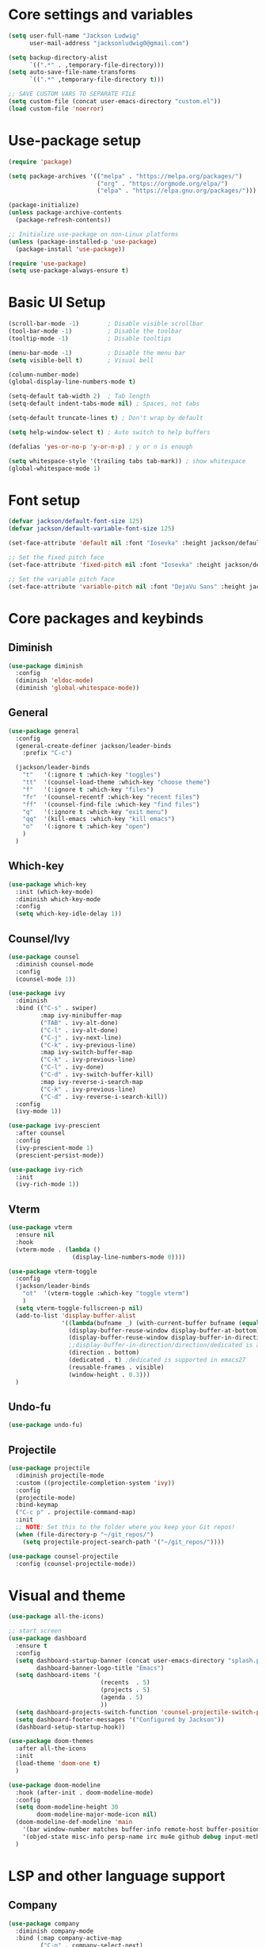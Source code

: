 #+title Init.el Generator
#+PROPERTY: header-args:emacs-lisp :tangle ~/.emacs.d/init.el

* Core settings and variables
#+begin_src emacs-lisp
  (setq user-full-name "Jackson Ludwig"
        user-mail-address "jacksonludwig0@gmail.com")

  (setq backup-directory-alist
        `((".*" . ,temporary-file-directory)))
  (setq auto-save-file-name-transforms
        `((".*" ,temporary-file-directory t)))

  ;; SAVE CUSTOM VARS TO SEPARATE FILE
  (setq custom-file (concat user-emacs-directory "custom.el"))
  (load custom-file 'noerror)
#+end_src
* Use-package setup
#+begin_src emacs-lisp
  (require 'package)

  (setq package-archives '(("melpa" . "https://melpa.org/packages/")
                           ("org" . "https://orgmode.org/elpa/")
                           ("elpa" . "https://elpa.gnu.org/packages/")))

  (package-initialize)
  (unless package-archive-contents
    (package-refresh-contents))

  ;; Initialize use-package on non-Linux platforms
  (unless (package-installed-p 'use-package)
    (package-install 'use-package))

  (require 'use-package)
  (setq use-package-always-ensure t)
#+end_src
* Basic UI Setup
#+begin_src emacs-lisp
  (scroll-bar-mode -1)        ; Disable visible scrollbar
  (tool-bar-mode -1)          ; Disable the toolbar
  (tooltip-mode -1)           ; Disable tooltips

  (menu-bar-mode -1)          ; Disable the menu bar
  (setq visible-bell t)       ; Visual bell

  (column-number-mode)
  (global-display-line-numbers-mode t)

  (setq-default tab-width 2)  ; Tab length
  (setq-default indent-tabs-mode nil) ; Spaces, not tabs

  (setq-default truncate-lines t) ; Don't wrap by default

  (setq help-window-select t) ; Auto switch to help buffers

  (defalias 'yes-or-no-p 'y-or-n-p) ; y or n is enough

  (setq whitespace-style '(trailing tabs tab-mark)) ; show whitespace
  (global-whitespace-mode 1)
#+end_src
* Font setup
#+begin_src emacs-lisp
  (defvar jackson/default-font-size 125)
  (defvar jackson/default-variable-font-size 125)

  (set-face-attribute 'default nil :font "Iosevka" :height jackson/default-font-size)

  ;; Set the fixed pitch face
  (set-face-attribute 'fixed-pitch nil :font "Iosevka" :height jackson/default-font-size)

  ;; Set the variable pitch face
  (set-face-attribute 'variable-pitch nil :font "DejaVu Sans" :height jackson/default-variable-font-size :weight 'regular)
#+end_src
* Core packages and keybinds
** Diminish
#+begin_src emacs-lisp
  (use-package diminish
    :config
    (diminish 'eldoc-mode)
    (diminish 'global-whitespace-mode))
#+end_src
** General
#+begin_src emacs-lisp
  (use-package general
    :config
    (general-create-definer jackson/leader-binds
      :prefix "C-c")

    (jackson/leader-binds
      "t"   '(:ignore t :which-key "toggles")
      "tt"  '(counsel-load-theme :which-key "choose theme")
      "f"   '(:ignore t :which-key "files")
      "fr"  '(counsel-recentf :which-key "recent files")
      "ff"  '(counsel-find-file :which-key "find files")
      "q"   '(:ignore t :which-key "exit menu")
      "qq"  '(kill-emacs :which-key "kill emacs")
      "o"   '(:ignore t :which-key "open")
      )
    )
#+end_src
** Which-key
#+begin_src emacs-lisp
  (use-package which-key
    :init (which-key-mode)
    :diminish which-key-mode
    :config
    (setq which-key-idle-delay 1))
#+end_src
** Counsel/Ivy
#+begin_src emacs-lisp
  (use-package counsel
    :diminish counsel-mode
    :config
    (counsel-mode 1))

  (use-package ivy
    :diminish
    :bind (("C-s" . swiper)
           :map ivy-minibuffer-map
           ("TAB" . ivy-alt-done)
           ("C-l" . ivy-alt-done)
           ("C-j" . ivy-next-line)
           ("C-k" . ivy-previous-line)
           :map ivy-switch-buffer-map
           ("C-k" . ivy-previous-line)
           ("C-l" . ivy-done)
           ("C-d" . ivy-switch-buffer-kill)
           :map ivy-reverse-i-search-map
           ("C-k" . ivy-previous-line)
           ("C-d" . ivy-reverse-i-search-kill))
    :config
    (ivy-mode 1))

  (use-package ivy-prescient
    :after counsel
    :config
    (ivy-prescient-mode 1)
    (prescient-persist-mode))

  (use-package ivy-rich
    :init
    (ivy-rich-mode 1))
#+end_src
** Vterm
#+begin_src emacs-lisp
  (use-package vterm
    :ensure nil
    :hook
    (vterm-mode . (lambda ()
                    (display-line-numbers-mode 0))))

  (use-package vterm-toggle
    :config
    (jackson/leader-binds
      "ot"  '(vterm-toggle :which-key "toggle vterm")
      )
    (setq vterm-toggle-fullscreen-p nil)
    (add-to-list 'display-buffer-alist
                 '((lambda(bufname _) (with-current-buffer bufname (equal major-mode 'vterm-mode)))
                   (display-buffer-reuse-window display-buffer-at-bottom)
                   (display-buffer-reuse-window display-buffer-in-direction)
                   ;;display-buffer-in-direction/direction/dedicated is added in emacs27
                   (direction . bottom)
                   (dedicated . t) ;dedicated is supported in emacs27
                   (reusable-frames . visible)
                   (window-height . 0.3)))
    )
#+end_src
** Undo-fu
#+begin_src emacs-lisp
  (use-package undo-fu)
#+end_src
** Projectile
#+begin_src emacs-lisp
  (use-package projectile
    :diminish projectile-mode
    :custom ((projectile-completion-system 'ivy))
    :config
    (projectile-mode)
    :bind-keymap
    ("C-c p" . projectile-command-map)
    :init
    ;; NOTE: Set this to the folder where you keep your Git repos!
    (when (file-directory-p "~/git_repos/")
      (setq projectile-project-search-path '("~/git_repos/"))))

  (use-package counsel-projectile
    :config (counsel-projectile-mode))
#+end_src
* Visual and theme
#+begin_src emacs-lisp
  (use-package all-the-icons)

  ;; start screen
  (use-package dashboard
    :ensure t
    :config
    (setq dashboard-startup-banner (concat user-emacs-directory "splash.png")
          dashboard-banner-logo-title "Emacs")
    (setq dashboard-items '(
                            (recents  . 5)
                            (projects . 5)
                            (agenda . 5)
                            ))
    (setq dashboard-projects-switch-function 'counsel-projectile-switch-project-by-name)
    (setq dashboard-footer-messages '("Configured by Jackson"))
    (dashboard-setup-startup-hook))

  (use-package doom-themes
    :after all-the-icons
    :init
    (load-theme 'doom-one t)
    )

  (use-package doom-modeline
    :hook (after-init . doom-modeline-mode)
    :config
    (setq doom-modeline-height 30
          doom-modeline-major-mode-icon nil)
    (doom-modeline-def-modeline 'main
      '(bar window-number matches buffer-info remote-host buffer-position selection-info)
      '(objed-state misc-info persp-name irc mu4e github debug input-method buffer-encoding lsp major-mode process vcs checker))
    )
#+end_src
* LSP and other language support
** Company
#+begin_src emacs-lisp
  (use-package company
    :diminish company-mode
    :bind (:map company-active-map
           ("C-n" . company-select-next)
           ("C-p" . company-select-previous))
    :config
    ;; (setq company-idle-delay nil)
    (global-company-mode t))
#+end_src
** Flycheck
#+begin_src emacs-lisp
  ;; Better docs with eglot (if using) and maybe other things
  (use-package markdown-mode)

  (use-package flycheck
    :init (global-flycheck-mode)
    :config
    (setq flycheck-check-syntax-automatically '(save))
    )
#+end_src
** Yasnippet
#+begin_src emacs-lisp
  (use-package yasnippet
    :hook
    (prog-mode . yas-minor-mode)
    )

  (use-package yasnippet-snippets)
#+end_src
** LSP Mode and LSP UI
#+begin_src emacs-lisp
  (use-package lsp-mode
    :commands (lsp lsp-deferred)

    :hook
    (python-mode . lsp)
    (go-mode . lsp)
    (web-mode . lsp)
    (help-mode . visual-line-mode) ;; visual line mode for docs

    :init
    (setq lsp-keymap-prefix "C-c l")

    :config
    (setq gc-cons-threshold 100000000)
    (setq read-process-output-max (* 1024 1024)) ;; 1mb
    (setq lsp-log-io nil) ;; just in case
    (setq lsp-completion-provider :capf)
    (setq create-lockfiles nil) ;; disable lockfiles because they annoy some LSP

    ;; (setq lsp-enable-snippet nil) ;; disable lsp snippet
    (setq lsp-headerline-breadcrumb-enable nil) ;; disable breadcrumb
    (setq lsp-enable-symbol-highlighting nil) ;; disable symbol highlight
    (setq lsp-enable-links nil) ;; disable links
  
    (lsp-enable-which-key-integration t)

    ;; Make help buffers nicer
    (add-to-list 'display-buffer-alist
               '((lambda (buffer _) (with-current-buffer buffer
                                      (seq-some (lambda (mode)
                                                  (derived-mode-p mode))
                                                '(help-mode))))
                 (display-buffer-reuse-window display-buffer-below-selected)
                 (reusable-frames . visible)
                 (window-height . 0.30)))
    )

  (use-package lsp-ui
    :hook (lsp-mode . lsp-ui-mode)
    :config
    (setq lsp-ui-doc-position 'at-point
          lsp-ui-doc-enable nil
          lsp-ui-sideline-enable nil)
    )
#+end_src
** Major mode config
*** Python
#+begin_src emacs-lisp
  (use-package lsp-pyright
    :hook (python-mode . (lambda ()
                            (require 'lsp-pyright)
                            (lsp))))
#+end_src
*** Go
#+begin_src emacs-lisp
  (use-package go-mode
    :hook
    (go-mode . (lambda ()
                 (setq indent-tabs-mode nil)))
    :config
    (setq lsp-gopls-complete-unimported t)
    )
#+end_src
*** Web
#+begin_src emacs-lisp
  (use-package web-mode  :ensure t
    :mode (("\\.js\\'" . web-mode)
           ("\\.jsx\\'" . web-mode)
           ("\\.ts\\'" . web-mode)
           ("\\.tsx\\'" . web-mode)
           ("\\.html\\'" . web-mode)
           ("\\.vue\\'" . web-mode)
           ("\\.json\\'" . web-mode))
    :commands web-mode
    :config
    (setq web-mode-content-types-alist
        '(("jsx" . "\\.js[x]?\\'")))
    :custom
    (web-mode-markup-indent-offset 2)
    (web-mode-css-indent-offset 2)
    (web-mode-code-indent-offset 2)
    (web-mode-style-padding 2)
    (web-mode-script-padding 2)
    )
#+end_src
*** Org
#+begin_src emacs-lisp
  (use-package org
    :hook
    (org-mode . visual-line-mode)
    :config
    (setq org-directory "~/git_repos/emacs-org-mode"
          org-agenda-files '("~/git_repos/emacs-org-mode/School.org")
          org-src-tab-acts-natively t))

  ;; BABEL LANGUAGES
  (org-babel-do-load-languages
   'org-babel-load-languages
   '((emacs-lisp . t)
     (python . t)))
  (push '("conf-unix" . conf-unix) org-src-lang-modes)

  ;; Automatically tangle our Emacs.org config file when we save it
  (defun jackson/org-babel-tangle-config ()
    (when (string-equal (buffer-file-name)
                        (expand-file-name "~/.config/nixpkgs/configs/emacs/Config.org"))
      ;; Dynamic scoping to the rescue
      (let ((org-confirm-babel-evaluate nil))
        (org-babel-tangle))))

  (add-hook 'org-mode-hook (lambda () (add-hook 'after-save-hook #'jackson/org-babel-tangle-config)))
#+end_src
* Other package configuration
** Email
#+begin_src emacs-lisp
  (use-package f) ;; used in workaround to find mu4e
  (use-package mu4e
    :ensure nil
    :init
    ;; This is a workaround so that mu4e is always found in nix's store
    (let ((mu4epath
       (concat
        (f-dirname
         (file-truename
        (executable-find "mu")))
        "/../share/emacs/site-lisp/mu4e")))
    (when (and
         (string-prefix-p "/nix/store/" mu4epath)
         (file-directory-p mu4epath))
      (add-to-list 'load-path mu4epath)))

    :hook
    (mu4e-compose-mode . (lambda ()
                           (use-hard-newlines -1)))
  
    :config
    ;; This is set to 't' to avoid mail syncing issues when using mbsync
    (setq mu4e-change-filenames-when-moving t)

    ;; Refresh mail using isync every 10 minutes
    (setq mu4e-update-interval (* 10 60))
    (setq mu4e-get-mail-command "mbsync -a")
    (setq mu4e-maildir "~/Mail")

    (setq mu4e-drafts-folder "/[Gmail]/Drafts")
    (setq mu4e-sent-folder   "/[Gmail]/Sent Mail")
    (setq mu4e-refile-folder "/[Gmail]/All Mail")
    (setq mu4e-trash-folder  "/[Gmail]/Trash")

    (setq mu4e-maildir-shortcuts
      '((:maildir "/Inbox"             :key ?i)
        (:maildir "/[Gmail]/Sent Mail" :key ?s)
        (:maildir "/[Gmail]/Trash"     :key ?t)
        (:maildir "/[Gmail]/Drafts"    :key ?d)
        (:maildir "/[Gmail]/All Mail"  :key ?a)))

    (setq mu4e-compose-format-flowed t)
    (setq mu4e-headers-sort-direction "ascending")

    ;; how to send the mail
    (setq smtpmail-smtp-server       "smtp.gmail.com"
          smtpmail-smtp-service      465
      smtpmail-stream-type       'ssl
      message-send-mail-function 'smtpmail-send-it))
#+end_src
